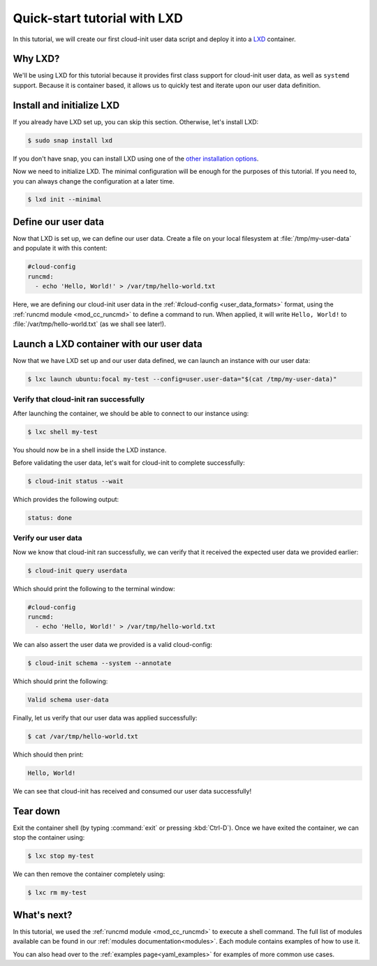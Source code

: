 .. _tutorial_lxd:

Quick-start tutorial with LXD
*****************************

In this tutorial, we will create our first cloud-init user data script and
deploy it into a `LXD`_ container.

Why LXD?
========

We'll be using LXD for this tutorial because it provides first class support
for cloud-init user data, as well as ``systemd`` support. Because it is
container based, it allows us to quickly test and iterate upon our user data
definition.

Install and initialize LXD
==========================

If you already have LXD set up, you can skip this section. Otherwise, let's
install LXD:

.. code-block:: shell-session

    $ sudo snap install lxd

If you don't have snap, you can install LXD using one of the
`other installation options`_.

Now we need to initialize LXD. The minimal configuration will be enough for
the purposes of this tutorial. If you need to, you can always change the
configuration at a later time.

.. code-block:: shell-session

   $ lxd init --minimal

Define our user data
====================

Now that LXD is set up, we can define our user data. Create a file on your
local filesystem at :file:`/tmp/my-user-data` and populate it with this
content:

.. code-block:: yaml

    #cloud-config
    runcmd:
      - echo 'Hello, World!' > /var/tmp/hello-world.txt

Here, we are defining our cloud-init user data in the
:ref:`#cloud-config <user_data_formats>` format, using the
:ref:`runcmd module <mod_cc_runcmd>` to define a command to run. When applied,
it will write ``Hello, World!`` to :file:`/var/tmp/hello-world.txt` (as we
shall see later!).

Launch a LXD container with our user data
=========================================

Now that we have LXD set up and our user data defined, we can launch an
instance with our user data:

.. code-block:: shell-session

    $ lxc launch ubuntu:focal my-test --config=user.user-data="$(cat /tmp/my-user-data)"

Verify that cloud-init ran successfully
-------------------------------------------

After launching the container, we should be able to connect to our instance
using:

.. code-block:: shell-session

    $ lxc shell my-test

You should now be in a shell inside the LXD instance.

Before validating the user data, let's wait for cloud-init to complete
successfully:

.. code-block:: shell-session

    $ cloud-init status --wait

Which provides the following output:

.. code-block::

    status: done

Verify our user data
--------------------

Now we know that cloud-init ran successfully, we can verify that it
received the expected user data we provided earlier:

.. code-block:: shell-session

    $ cloud-init query userdata

Which should print the following to the terminal window:

.. code-block::

    #cloud-config
    runcmd:
      - echo 'Hello, World!' > /var/tmp/hello-world.txt

We can also assert the user data we provided is a valid cloud-config:

.. code-block:: shell-session

    $ cloud-init schema --system --annotate

Which should print the following:

.. code-block::

    Valid schema user-data

Finally, let us verify that our user data was applied successfully:

.. code-block:: shell-session

    $ cat /var/tmp/hello-world.txt

Which should then print:

.. code-block::

    Hello, World!

We can see that cloud-init has received and consumed our user data
successfully!

Tear down
=========

Exit the container shell (by typing :command:`exit` or pressing :kbd:`Ctrl-D`).
Once we have exited the container, we can stop the container using:

.. code-block:: shell-session

    $ lxc stop my-test

We can then remove the container completely using:

.. code-block:: shell-session

    $ lxc rm my-test

What's next?
============

In this tutorial, we used the :ref:`runcmd module <mod_cc_runcmd>` to execute a
shell command. The full list of modules available can be found in our
:ref:`modules documentation<modules>`.
Each module contains examples of how to use it.

You can also head over to the :ref:`examples page<yaml_examples>` for
examples of more common use cases.

.. _LXD: https://ubuntu.com/lxd
.. _other installation options: https://documentation.ubuntu.com/lxd/en/latest/installing/#other-installation-options

